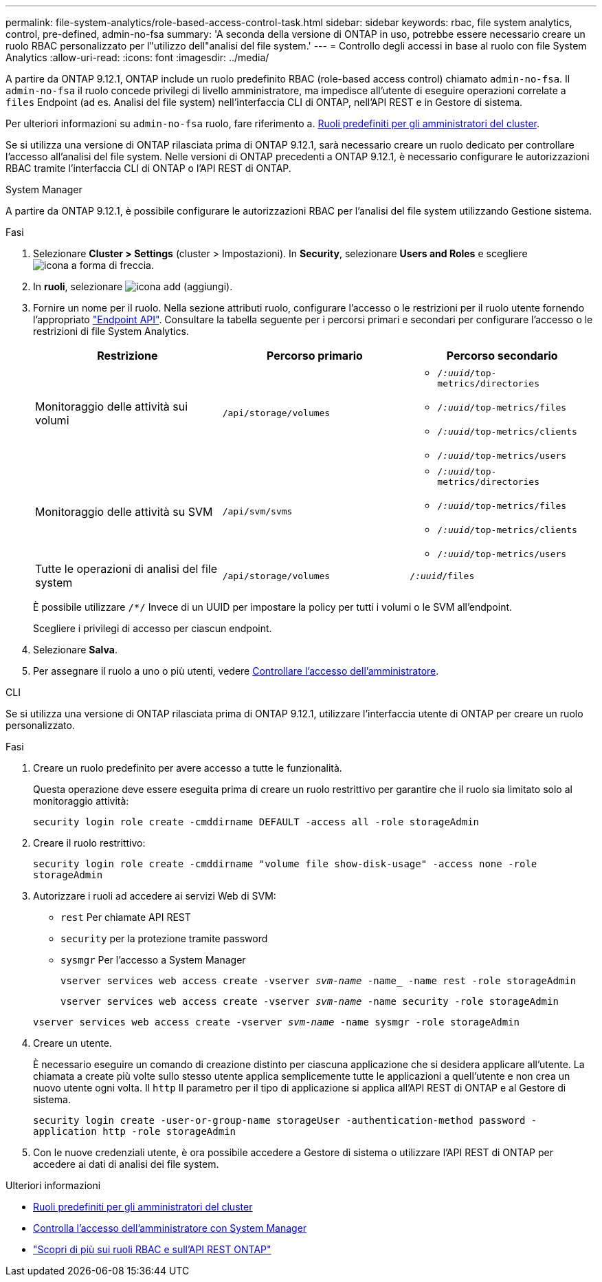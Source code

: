 ---
permalink: file-system-analytics/role-based-access-control-task.html 
sidebar: sidebar 
keywords: rbac, file system analytics, control, pre-defined, admin-no-fsa 
summary: 'A seconda della versione di ONTAP in uso, potrebbe essere necessario creare un ruolo RBAC personalizzato per l"utilizzo dell"analisi del file system.' 
---
= Controllo degli accessi in base al ruolo con file System Analytics
:allow-uri-read: 
:icons: font
:imagesdir: ../media/


[role="lead"]
A partire da ONTAP 9.12.1, ONTAP include un ruolo predefinito RBAC (role-based access control) chiamato `admin-no-fsa`. Il `admin-no-fsa` il ruolo concede privilegi di livello amministratore, ma impedisce all'utente di eseguire operazioni correlate a `files` Endpoint (ad es. Analisi del file system) nell'interfaccia CLI di ONTAP, nell'API REST e in Gestore di sistema.

Per ulteriori informazioni su `admin-no-fsa` ruolo, fare riferimento a. xref:../authentication/predefined-roles-cluster-administrators-concept.html[Ruoli predefiniti per gli amministratori del cluster].

Se si utilizza una versione di ONTAP rilasciata prima di ONTAP 9.12.1, sarà necessario creare un ruolo dedicato per controllare l'accesso all'analisi del file system. Nelle versioni di ONTAP precedenti a ONTAP 9.12.1, è necessario configurare le autorizzazioni RBAC tramite l'interfaccia CLI di ONTAP o l'API REST di ONTAP.

[role="tabbed-block"]
====
.System Manager
--
A partire da ONTAP 9.12.1, è possibile configurare le autorizzazioni RBAC per l'analisi del file system utilizzando Gestione sistema.

.Fasi
. Selezionare *Cluster > Settings* (cluster > Impostazioni). In *Security*, selezionare *Users and Roles* e scegliere image:icon_arrow.gif["icona a forma di freccia"].
. In *ruoli*, selezionare image:icon_add.gif["icona add (aggiungi)"].
. Fornire un nome per il ruolo. Nella sezione attributi ruolo, configurare l'accesso o le restrizioni per il ruolo utente fornendo l'appropriato link:https://docs.netapp.com/us-en/ontap-automation/reference/api_reference.html#access-the-ontap-api-documentation-page["Endpoint API"^]. Consultare la tabella seguente per i percorsi primari e secondari per configurare l'accesso o le restrizioni di file System Analytics.
+
|===
| Restrizione | Percorso primario | Percorso secondario 


| Monitoraggio delle attività sui volumi | `/api/storage/volumes`  a| 
** `/_:uuid_/top-metrics/directories`
** `/_:uuid_/top-metrics/files`
** `/_:uuid_/top-metrics/clients`
** `/_:uuid_/top-metrics/users`




| Monitoraggio delle attività su SVM | `/api/svm/svms`  a| 
** `/_:uuid_/top-metrics/directories`
** `/_:uuid_/top-metrics/files`
** `/_:uuid_/top-metrics/clients`
** `/_:uuid_/top-metrics/users`




| Tutte le operazioni di analisi del file system | `/api/storage/volumes` | `/_:uuid_/files` 
|===
+
È possibile utilizzare `/{asterisk}/` Invece di un UUID per impostare la policy per tutti i volumi o le SVM all'endpoint.

+
Scegliere i privilegi di accesso per ciascun endpoint.

. Selezionare *Salva*.
. Per assegnare il ruolo a uno o più utenti, vedere xref:../task_security_administrator_access.html[Controllare l'accesso dell'amministratore].


--
.CLI
--
Se si utilizza una versione di ONTAP rilasciata prima di ONTAP 9.12.1, utilizzare l'interfaccia utente di ONTAP per creare un ruolo personalizzato.

.Fasi
. Creare un ruolo predefinito per avere accesso a tutte le funzionalità.
+
Questa operazione deve essere eseguita prima di creare un ruolo restrittivo per garantire che il ruolo sia limitato solo al monitoraggio attività:

+
`security login role create -cmddirname DEFAULT -access all -role storageAdmin`

. Creare il ruolo restrittivo:
+
`security login role create -cmddirname "volume file show-disk-usage" -access none -role storageAdmin`

. Autorizzare i ruoli ad accedere ai servizi Web di SVM:
+
** `rest` Per chiamate API REST
** `security` per la protezione tramite password
** `sysmgr` Per l'accesso a System Manager
+
`vserver services web access create -vserver _svm-name_ -name_ -name rest -role storageAdmin`

+
`vserver services web access create -vserver _svm-name_ -name security -role storageAdmin`

+
`vserver services web access create -vserver _svm-name_ -name sysmgr -role storageAdmin`



. Creare un utente.
+
È necessario eseguire un comando di creazione distinto per ciascuna applicazione che si desidera applicare all'utente. La chiamata a create più volte sullo stesso utente applica semplicemente tutte le applicazioni a quell'utente e non crea un nuovo utente ogni volta. Il `http` Il parametro per il tipo di applicazione si applica all'API REST di ONTAP e al Gestore di sistema.

+
`security login create -user-or-group-name storageUser -authentication-method password -application http -role storageAdmin`

. Con le nuove credenziali utente, è ora possibile accedere a Gestore di sistema o utilizzare l'API REST di ONTAP per accedere ai dati di analisi dei file system.


--
====
.Ulteriori informazioni
* xref:../authentication/predefined-roles-cluster-administrators-concept.html[Ruoli predefiniti per gli amministratori del cluster]
* xref:../task_security_administrator_access.html[Controlla l'accesso dell'amministratore con System Manager]
* link:https://docs.netapp.com/us-en/ontap-automation/rest/rbac_overview.html["Scopri di più sui ruoli RBAC e sull'API REST ONTAP"^]


